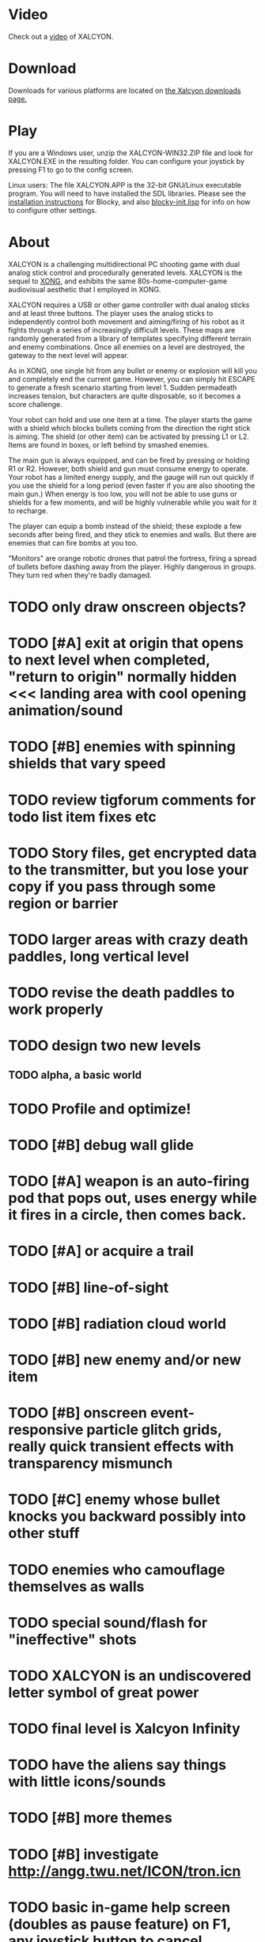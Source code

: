 * Video 

Check out a [[http://ompldr.org/vY3FqZg/xalcyon-beta-promo.mp4][video]] of XALCYON.

* Download

Downloads for various platforms are located on [[https://github.com/dto/xalcyon.blocky/downloads][the Xalcyon downloads page.]]

* Play 

If you are a Windows user, unzip the XALCYON-WIN32.ZIP file and look
for XALCYON.EXE in the resulting folder. You can configure your
joystick by pressing F1 to go to the config screen.

Linux users: The file XALCYON.APP is the 32-bit GNU/Linux executable
program. You will need to have installed the SDL libraries.  Please
see the [[https://github.com/dto/blocky/blob/master/INSTALL][installation instructions]] for Blocky, and also
[[https://github.com/dto/blocky/blob/master/blocky-init.lisp][blocky-init.lisp]] for info on how to configure other settings.

* About 

XALCYON is a challenging multidirectional PC shooting game with dual
analog stick control and procedurally generated levels. XALCYON is the
sequel to [[http://dto.github.com/notebook/xong.html][XONG]], and exhibits the same 80s-home-computer-game
audiovisual aesthetic that I employed in XONG.

XALCYON requires a USB or other game controller with dual analog
sticks and at least three buttons. The player uses the analog sticks
to independently control both movement and aiming/firing of his robot
as it fights through a series of increasingly difficult levels.  These
maps are randomly generated from a library of templates specifying
different terrain and enemy combinations. Once all enemies on a level
are destroyed, the gateway to the next level will appear.

As in XONG, one single hit from any bullet or enemy or explosion will
kill you and completely end the current game. However, you can simply
hit ESCAPE to generate a fresh scenario starting from level 1. Sudden
permadeath increases tension, but characters are quite disposable, so
it becomes a score challenge.

Your robot can hold and use one item at a time. The player starts the
game with a shield which blocks bullets coming from the direction the
right stick is aiming. The shield (or other item) can be activated by
pressing L1 or L2. Items are found in boxes, or left behind by smashed
enemies.

The main gun is always equipped, and can be fired by pressing or
holding R1 or R2. However, both shield and gun must consume energy to
operate. Your robot has a limited energy supply, and the gauge will
run out quickly if you use the shield for a long period (even faster
if you are also shooting the main gun.) When energy is too low, you
will not be able to use guns or shields for a few moments, and will be
highly vulnerable while you wait for it to recharge.

The player can equip a bomb instead of the shield; these explode a few
seconds after being fired, and they stick to enemies and walls. But
there are enemies that can fire bombs at you too.

"Monitors" are orange robotic drones that patrol the fortress, firing
a spread of bullets before dashing away from the player. Highly
dangerous in groups. They turn red when they're badly damaged.

* TODO only draw onscreen objects?

* TODO [#A] exit at origin that opens to next level when completed, "return to origin" normally hidden <<< landing area with cool opening animation/sound
* TODO [#B] enemies with spinning shields that vary speed
* TODO review tigforum comments for todo list item fixes etc
* TODO Story files, get encrypted data to the transmitter, but you lose your copy if you pass through some region or barrier
* TODO larger areas with crazy death paddles, long vertical level
* TODO revise the death paddles to work properly 
* TODO design two new levels
** TODO alpha, a basic world 
* TODO Profile and optimize!
* TODO [#B] debug wall glide
* TODO [#A] weapon is an auto-firing pod that pops out, uses energy while it fires in a circle, then comes back.
* TODO [#A] or acquire a trail
* TODO [#B] line-of-sight
* TODO [#B] radiation cloud world
* TODO [#B] new enemy and/or new item
* TODO [#B] onscreen event-responsive particle glitch grids, really quick transient effects with transparency mismunch
* TODO [#C] enemy whose bullet knocks you backward possibly into other stuff
* TODO enemies who camouflage themselves as walls
* TODO special sound/flash for "ineffective" shots
* TODO XALCYON is an undiscovered letter symbol of great power
* TODO final level is Xalcyon Infinity
* TODO have the aliens say things with little icons/sounds
* TODO [#B] more themes 
* TODO [#B] investigate http://angg.twu.net/ICON/tron.icn
* TODO basic in-game help screen (doubles as pause feature) on F1, any joystick button to cancel
** TODO archive: a few monitors in a very simple berzerky environment.
** TODO outpost: open area with 1 difficult base, spewing monitors and radiation hazard
** TODO place flares in certain locations
** TODO radiation vent chambers, floating hot clouds and jets, simply subdivided, with guys who throw bombs at you
** TODO level divided into two unequal portions by a barrier with a gap, and moving enemies who spawn color creepers
** TODO multi-ring concentric squares megabase w interior turrets and gates you have to unlock
** TODO small rooms with item boxes so that often theres access to the bomb.
* TODO [#B] larger faster more menacing-sounding radiation creepers
* TODO [#B] display level number
* TODO [#B] easily distinguishable objects that reflect size-increased bullets 
* TODO [#B] boss with bullets that grow larger and faster as they approach you, but move in straight line
* TODO [#C] :target tag causes onscreen highlight (i.e. bubble)
* TODO [#C] freeze trail to create walls
* TODO select adventure? and difficulty? tower of doom intv http://www.youtube.com/watch?v=XYELjUGArEA
* TODO breaking shield pieces
* TODO Story texts, places, "PROCEED TO DATA ARCHIVE 1365" or "REACTOR"
* TODO occasional evil Dr. Niven voice
* TODO DTOVISION PRESENTS.. XALCYONNNN
* TODO map screen before each level with blinking indicator of where you are in the (branching) quest?
** TODO [#C] allow BLOCKY:CLONE to accept non-keyword symbols
** TODO [#B] optimize draw-wall to make one object per call
** TODO destroy-region, select-region, get-region-objects
** TODO Restrict objects movement to active quadtree space
** TODO [#B] auto-resize quadtree to width, come up with a formula
** TODO grammars that boil down to simple lisp functions invoking methods for making worlds etc
** TODO world building routines that are parameterized with a bounding box or worldq
** TODO [#B] large seamless persistent worlds with lazy procedural generation
*** TODO Make a really giant quadtree with zillions of objects in it
*** TODO Choose any subtree as "active"
*** TODO Only compute/collide objects in active quadtree (i.e. load them into a world with that %quadtree)
*** TODO quadtrees do not need to be serialized (the object positions are retained for re-insertion, which is deterministic)
** TODO [#C] cache raw struct instead of uuid in #'add-block (instead of 't') --- and in quadtrees?
** TODO [#C] and in #objects?
** TODO [#B] rename defresource to define-resource for consistency, and make it more useful (auto-type-detect naming, plus animation)
** TODO [#B] recharge time penalty if you run out the meter

* Sanctuary HD ideas
(09:50:29 PM) dto: ive got it
(09:51:14 PM) dto: procedural terrain, i.e. you encounter different sequences of forest, riverbank, mountain pass, tundra along the way to your destination
(09:51:27 PM) dto: but there are story achievements. 
(09:52:48 PM) dto: like, you find a certain goodie and it reveals part of the story, or witness something scripted and get a cool item, and from that point on even if your character suffers permadeath on this quest, whatever it unlocked will remain unlocked (for example it might add new things to the procedural mix every time you find a story item)
(09:53:22 PM) dto: so that the game has several levels, the low-level resource management of food and fire---plus the combat and fatigue----then the quest where you are trying to get from point A to B
(09:53:29 PM) dto: then the hunting for cool stuff and story
(09:53:33 PM) dto: i.e. replay value

** DONE make menubar togglable or DISABLED, plus MERGE shell into world with a hotkey to switch modes
   CLOSED: [2012-02-09 Thu 01:22]
** DONE basic switching between F1 
   CLOSED: [2012-02-09 Thu 01:27]


** DONE allow dynamically adjusting quadtree to existing objects and detect clustering, ?
   CLOSED: [2012-02-05 Sun 19:30]
** DONE fix world borders not colliding properly
   CLOSED: [2012-02-05 Sun 19:29]
* DONE combine turtle and world so that draw-room and stuff are direct members of "reactor" not reactor-turtle
  CLOSED: [2012-02-06 Mon 19:59]
* DONE algebra of worlds: merge, group-vertically, group-horizontally
  CLOSED: [2012-02-06 Mon 19:59]
** DONE [#A] layout determined by computing leaf sizes and creating next level up in terms of that
   CLOSED: [2012-02-06 Mon 20:00]
** DONE Let computed world size be what it is, then try to auto-fit quadtrees
   CLOSED: [2012-02-05 Sun 04:10]
*** DONE get rid of grid-height grid-width?? i think so
    CLOSED: [2012-02-05 Sun 04:10]

  CLOSED: [2012-02-04 Sat 03:18]
* Level gen Notes

<dto> im working on finally cracking my issues with level generation,
      i.e. things colliding or being off the map 
<dto> the solution has presented itself. i'm going to use my new quadtree code
      to allow generating pieces of a level in a "void" and then generating a
      bounding-box for them , i can process collisions at that point to make
      sure the level is kosher before pasting it into a larger level in its
      own area and then doing that for the other level pieces until you
      calculate the bounding box for the whole level dynamically and then just
      build a proper
<dto> quadtree automatically. i can even detect areas of buildup and possibly
      re-grid once or twice


* DONE sticky bomb, delay/sound before firing ala howitzer
* DONE red shields in the doors of some bases to stop player just firing bomb from distance    
  CLOSED: [2012-02-04 Sat 03:51]
* DONE redzone warning sound
  CLOSED: [2012-02-03 Fri 03:10]
* DONE shield with limited use, only faces the dir you are shooting.
  CLOSED: [2012-02-03 Fri 03:10]
* DONE as in Xong---ONE hit kills
  CLOSED: [2012-02-01 Wed 16:45]
* DONE bases move around slowly like aircraft carriers
  CLOSED: [2012-02-01 Wed 16:45]
* DONE the trail is your shield. 
  CLOSED: [2012-02-01 Wed 16:47]
* DONE player bullets have limited range
  CLOSED: [2012-02-01 Wed 20:36]
* DONE "chips" are the XP and currency (you buy upgrades/items)
  CLOSED: [2012-02-01 Wed 20:36]
* DONE chips are left behind by enemies or found in crates
  CLOSED: [2012-02-01 Wed 20:36]
* DONE level completion when all targets/bases are destroyed
  CLOSED: [2012-02-02 Thu 15:00]
* DONE non-moving bases that spawn enemies
  CLOSED: [2012-02-02 Thu 15:00]
* DONE display word "WIN" or "LOES" 
  CLOSED: [2012-02-02 Thu 09:19]
* DONE energy meter
  CLOSED: [2012-02-02 Thu 17:41]
* DONE sweeping the trail across bouncing Chip particles is the only way to pick them up
  CLOSED: [2012-02-01 Wed 20:36]


* Design doc (outdated)

MicroXONG is a retro-remake of [[http://dto.github.com/notebook/xong.html][XONG]] with graphics, sound, and controls
similar to those of an Intellivison or Atari 5200 game from the bygone
era of 8-bit games, but with OpenGL transparency and scaling added to
the mix. 

You are a vulnerable white square that can move only in the four
cardinal directions (using the arrow keys, numpad, or gamepad). Using
the spacebar (or joystick button) you can fire a bullet in the
direction you last moved. (This direction is indicated by a little dot
on the player's sprite.) 

One hit kills you, and completely ends your game---to win at MicroXONG
you must reach the end without taking a single bullet from an enemy or
touching a single hot zone. A successful game of SuperXONG should be
able to be completed in less than 20 minutes. Player lives are
disposable, and pressing ESCAPE after death will instantly begin a new
game.

You must infiltrate an enemy research facility with four increasingly
difficult levels. Each level is semi-randomly generated as in a
roguelike, but levels are not entirely grid-based. Your goal is to
defeat all enemies, retrieve one or more encrypted data files, and
transmit them back to your home base at a terminal located somewhere
on each level. Each transmission results in a random bit of story
being shown to the player in the form of a fictional email, and a
story could be sketched in this way with a small library of these
emails.

Your character is trailed by a positronic filament "tail" (represented
by a yellow line following your square) which can destroy bullets and
certain other moving objects. By sweeping the filament across the path
of an oncoming particle or bullet, you can annihilate them and reduce
the danger level. The tail is not overly long (this would make the
game too easy) and cannot be extended.

An energy meter is shown at the bottom corner of the game window as a
segmented horizontal bar with an E next to it. Energy is required to
fire your bullets, and when your energy is too low, the tail shield
will not function and you will be more vulnerable.

You can regain energy by grabbing an "E" powerup (these should be
somewhat scarce) or by absorbing particles with your tail.

Your bullets bounce back and forth along a line (either horizontal or
vertical.) You can catch your own bullets, which restores an
equivalent amount of energy. So part of the strategy will be in
destroying colorful blocks and/or objects in paddle-and-brick-game
fashion.

Your bullets don't directly kill enemies---instead you must trigger
bombs when they pass by, or direct the enemies into incinerators.

There are forcefield doors between some rooms that open when shot with
a bullet, and close after a few seconds. Colliding with the forcefield
kills you.

Player speed should be 1 pixel when shift is held (use in danger areas.)

** Difficulty A/B






* DONE don't start quadtree searches on :passive collision-type objects
  CLOSED: [2012-02-12 Sun 22:26]



* Archived Entries

** DONE [#A] fix border-around so that size arg comes first, then &rest worlds
   CLOSED: [2012-02-13 Mon 22:02]
   :PROPERTIES:
   :ARCHIVE_TIME: 2012-02-13 Mon 22:02
   :ARCHIVE_FILE: ~/xalcyon.blocky/README.org
   :ARCHIVE_CATEGORY: README
   :ARCHIVE_TODO: DONE
   :END:

** DONE [#A] player should glide along wall not stick
   CLOSED: [2012-02-12 Sun 23:17]
   :PROPERTIES:
   :ARCHIVE_TIME: 2012-02-13 Mon 22:02
   :ARCHIVE_FILE: ~/xalcyon.blocky/README.org
   :ARCHIVE_CATEGORY: README
   :ARCHIVE_TODO: DONE
   :END:

** DONE optimize draw-wall to make single rectangle per call
   CLOSED: [2012-02-12 Sun 23:17]
   :PROPERTIES:
   :ARCHIVE_TIME: 2012-02-13 Mon 22:02
   :ARCHIVE_FILE: ~/xalcyon.blocky/README.org
   :ARCHIVE_CATEGORY: README
   :ARCHIVE_TODO: DONE
   :END:
